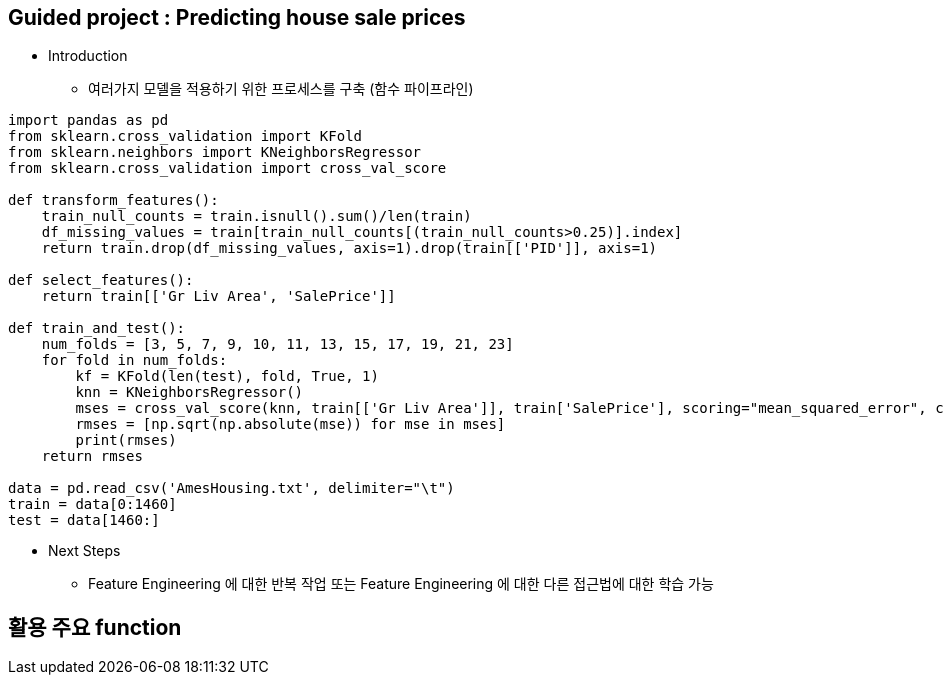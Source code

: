 == Guided project : Predicting house sale prices
 * Introduction
   ** 여러가지 모델을 적용하기 위한 프로세스를 구축 (함수 파이프라인)
```
import pandas as pd
from sklearn.cross_validation import KFold
from sklearn.neighbors import KNeighborsRegressor
from sklearn.cross_validation import cross_val_score

def transform_features():
    train_null_counts = train.isnull().sum()/len(train)
    df_missing_values = train[train_null_counts[(train_null_counts>0.25)].index]
    return train.drop(df_missing_values, axis=1).drop(train[['PID']], axis=1)

def select_features():
    return train[['Gr Liv Area', 'SalePrice']]

def train_and_test():
    num_folds = [3, 5, 7, 9, 10, 11, 13, 15, 17, 19, 21, 23]
    for fold in num_folds:
        kf = KFold(len(test), fold, True, 1)
        knn = KNeighborsRegressor()
        mses = cross_val_score(knn, train[['Gr Liv Area']], train['SalePrice'], scoring="mean_squared_error", cv=kf)
        rmses = [np.sqrt(np.absolute(mse)) for mse in mses]
        print(rmses)
    return rmses

data = pd.read_csv('AmesHousing.txt', delimiter="\t")
train = data[0:1460]
test = data[1460:]
```

 * Next Steps
   ** Feature Engineering 에 대한 반복 작업 또는 Feature Engineering 에 대한 다른 접근법에 대한 학습 가능

== 활용 주요 function

